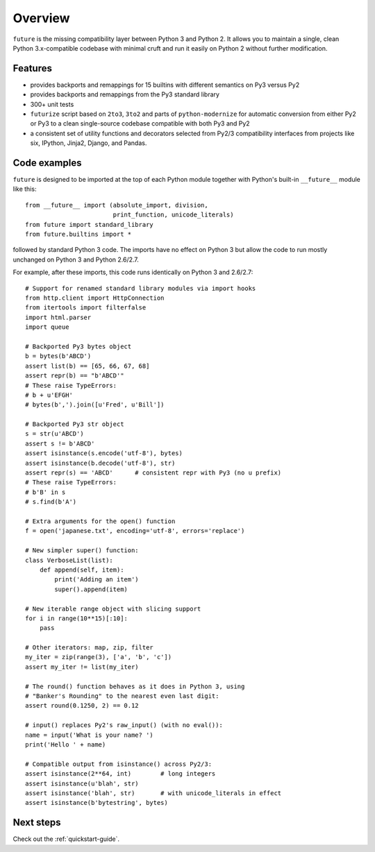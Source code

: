 .. _overview:

Overview
========

``future`` is the missing compatibility layer between Python 3 and Python
2. It allows you to maintain a single, clean Python 3.x-compatible
codebase with minimal cruft and run it easily on Python 2 without further
modification.


.. _features:

Features
--------

-   provides backports and remappings for 15 builtins with different
    semantics on Py3 versus Py2
-   provides backports and remappings from the Py3 standard library
-   300+ unit tests
-   ``futurize`` script based on ``2to3``, ``3to2`` and parts of
    ``python-modernize`` for automatic conversion from either Py2 or Py3 to a
    clean single-source codebase compatible with both Py3 and Py2
-   a consistent set of utility functions and decorators selected from
    Py2/3 compatibility interfaces from projects like six, IPython,
    Jinja2, Django, and Pandas.


.. _code-examples:

Code examples
-------------

``future`` is designed to be imported at the top of each Python module
together with Python's built-in ``__future__`` module like this::

    from __future__ import (absolute_import, division,
                            print_function, unicode_literals)
    from future import standard_library
    from future.builtins import *
    
followed by standard Python 3 code. The imports have no effect on Python
3 but allow the code to run mostly unchanged on Python 3 and Python 2.6/2.7.

For example, after these imports, this code runs identically on Python 3
and 2.6/2.7::
    
    # Support for renamed standard library modules via import hooks
    from http.client import HttpConnection
    from itertools import filterfalse
    import html.parser
    import queue

    # Backported Py3 bytes object
    b = bytes(b'ABCD')
    assert list(b) == [65, 66, 67, 68]
    assert repr(b) == "b'ABCD'"
    # These raise TypeErrors:
    # b + u'EFGH'
    # bytes(b',').join([u'Fred', u'Bill'])

    # Backported Py3 str object
    s = str(u'ABCD')
    assert s != b'ABCD'
    assert isinstance(s.encode('utf-8'), bytes)
    assert isinstance(b.decode('utf-8'), str)
    assert repr(s) == 'ABCD'      # consistent repr with Py3 (no u prefix)
    # These raise TypeErrors:
    # b'B' in s
    # s.find(b'A')

    # Extra arguments for the open() function
    f = open('japanese.txt', encoding='utf-8', errors='replace')
    
    # New simpler super() function:
    class VerboseList(list):
        def append(self, item):
            print('Adding an item')
            super().append(item)

    # New iterable range object with slicing support
    for i in range(10**15)[:10]:
        pass
    
    # Other iterators: map, zip, filter
    my_iter = zip(range(3), ['a', 'b', 'c'])
    assert my_iter != list(my_iter)
    
    # The round() function behaves as it does in Python 3, using
    # "Banker's Rounding" to the nearest even last digit:
    assert round(0.1250, 2) == 0.12
    
    # input() replaces Py2's raw_input() (with no eval()):
    name = input('What is your name? ')
    print('Hello ' + name)

    # Compatible output from isinstance() across Py2/3:
    assert isinstance(2**64, int)        # long integers
    assert isinstance(u'blah', str)
    assert isinstance('blah', str)       # with unicode_literals in effect
    assert isinstance(b'bytestring', bytes)


Next steps
----------
Check out the :ref:`quickstart-guide`.

